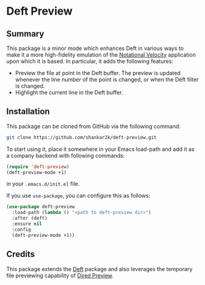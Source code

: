 * Deft Preview
** Summary

This package is a minor mode which enhances Deft in various ways to make it
a more high-fidelity emulation of the [[https://notational.net][Notational Velocity]] application upon
which it is based. In particular, it adds the following features:

- Preview the file at point in the Deft buffer. The preview is updated whenever the line number of the point is changed, or when the Deft filter is changed.
- Highlight the current line in the Deft buffer.

** Installation

This package can be cloned from GitHub via the following command:

#+begin_src bash
git clone https://github.com/shankar2k/deft-preview.git
#+end_src

To start using it, place it somewhere in your Emacs load-path and add it as a
company backend with following commands:

#+begin_src emacs-lisp
  (require 'deft-preview)
  (deft-preview-mode +1)
#+end_src

in your ~.emacs.d/init.el~ file. 

If you use ~use-package~, you can configure this as follows:

#+begin_src emacs-lisp
  (use-package deft-preview
    :load-path (lambda () "<path to deft-preview dir>")
    :after (deft)
    :ensure nil
    :config
    (deft-preview-mode +1))
#+end_src

** Credits

This package extends the [[https://jblevins.org/projects/deft/][Deft]] package and also leverages the temporary
 file previewing capability of [[https://protesilaos.com/emacs/dired-preview][Dired Preview]].
